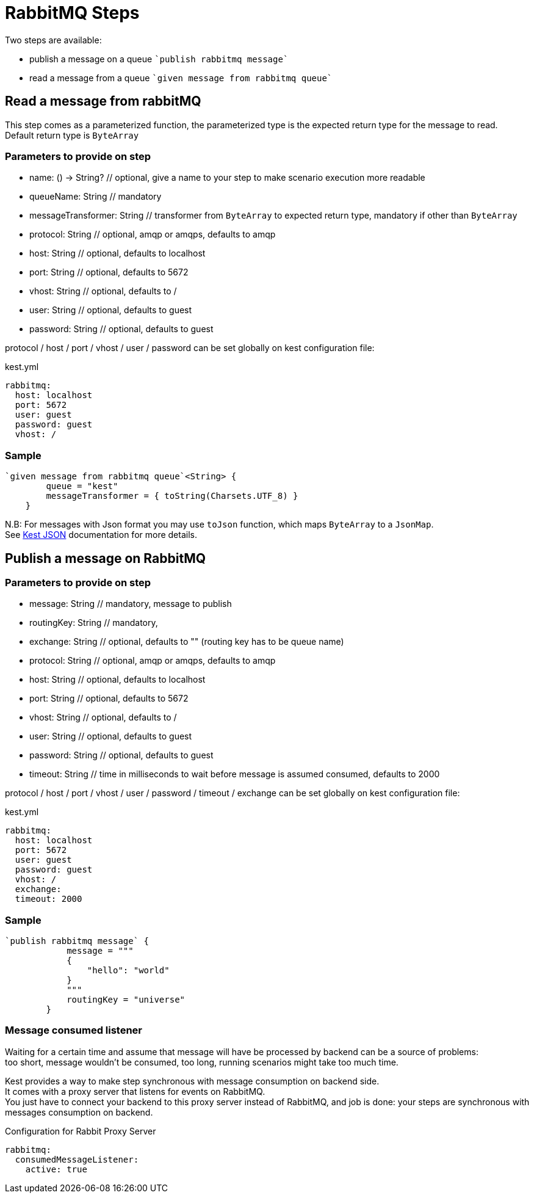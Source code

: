 :gitplant: http://www.plantuml.com/plantuml/proxy?src=https://raw.githubusercontent.com/lemfi/kest/main/

= RabbitMQ Steps

Two steps are available:

* publish a message on a queue ````publish rabbitmq message````
* read a message from a queue ````given message from rabbitmq queue````

== Read a message from rabbitMQ

This step comes as a parameterized function, the parameterized type is the expected return type for the message to read. +
Default return type is `ByteArray`

=== Parameters to provide on step

* name: () -> String? // optional, give a name to your step to make scenario execution more readable

* queueName: String // mandatory
* messageTransformer: String // transformer from `ByteArray` to expected return type, mandatory if other than `ByteArray`

* protocol: String // optional, amqp or amqps, defaults to amqp
* host: String // optional, defaults to localhost
* port: String // optional, defaults to 5672
* vhost: String // optional, defaults to /
* user: String // optional, defaults to guest
* password: String // optional, defaults to guest

protocol / host / port / vhost / user / password can be set globally on kest configuration file:

[source,yml,title=kest.yml]
----
rabbitmq:
  host: localhost
  port: 5672
  user: guest
  password: guest
  vhost: /
----

=== Sample

[source,kotlin]
----
`given message from rabbitmq queue`<String> {
        queue = "kest"
        messageTransformer = { toString(Charsets.UTF_8) }
    }
----

N.B: For messages with Json format you may use `toJson` function, which maps `ByteArray` to a `JsonMap`. +
See link:../json/README.adoc[Kest JSON] documentation for more details.

== Publish a message on RabbitMQ

=== Parameters to provide on step

* message: String // mandatory, message to publish
* routingKey: String // mandatory,
* exchange: String // optional, defaults to "" (routing key has to be queue name)

* protocol: String // optional, amqp or amqps, defaults to amqp
* host: String // optional, defaults to localhost
* port: String // optional, defaults to 5672
* vhost: String // optional, defaults to /
* user: String // optional, defaults to guest
* password: String // optional, defaults to guest
* timeout: String // time in milliseconds to wait before message is assumed consumed, defaults to 2000

protocol / host / port / vhost / user / password / timeout / exchange can be set globally on kest configuration file:

[source,yml,title=kest.yml]
----
rabbitmq:
  host: localhost
  port: 5672
  user: guest
  password: guest
  vhost: /
  exchange:
  timeout: 2000
----

=== Sample

[source,kotlin]
----
`publish rabbitmq message` {
            message = """
            {
                "hello": "world"
            }
            """
            routingKey = "universe"
        }
----

=== Message consumed listener

Waiting for a certain time and assume that message will have be processed by backend can be a source of problems: +
too short, message wouldn't be consumed, too long, running scenarios might take too much time.

Kest provides a way to make step synchronous with message consumption on backend side. +
It comes with a proxy server that listens for events on RabbitMQ. +
You just have to connect your backend to this proxy server instead of RabbitMQ, and job is done: your steps are synchronous with messages consumption on backend.

[source,yaml,title="Configuration for Rabbit Proxy Server"]
----
rabbitmq:
  consumedMessageListener:
    active: true
----